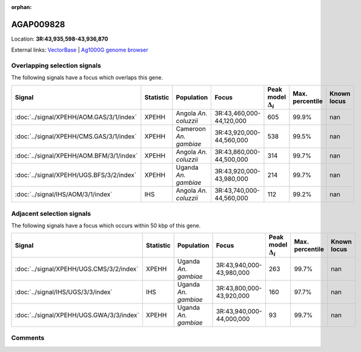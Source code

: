 :orphan:



AGAP009828
==========

Location: **3R:43,935,598-43,936,870**





External links:
`VectorBase <https://www.vectorbase.org/Anopheles_gambiae/Gene/Summary?g=AGAP009828>`_ |
`Ag1000G genome browser <https://www.malariagen.net/apps/ag1000g/phase1-AR3/index.html?genome_region=3R:43935598-43936870#genomebrowser>`_





Overlapping selection signals
-----------------------------

The following signals have a focus which overlaps this gene.

.. cssclass:: table-hover
.. list-table::
    :widths: auto
    :header-rows: 1

    * - Signal
      - Statistic
      - Population
      - Focus
      - Peak model :math:`\Delta_{i}`
      - Max. percentile
      - Known locus
    * - :doc:`../signal/XPEHH/AOM.GAS/3/1/index`
      - XPEHH
      - Angola *An. coluzzii*
      - 3R:43,460,000-44,120,000
      - 605
      - 99.9%
      - nan
    * - :doc:`../signal/XPEHH/CMS.GAS/3/1/index`
      - XPEHH
      - Cameroon *An. gambiae*
      - 3R:43,920,000-44,560,000
      - 538
      - 99.5%
      - nan
    * - :doc:`../signal/XPEHH/AOM.BFM/3/1/index`
      - XPEHH
      - Angola *An. coluzzii*
      - 3R:43,860,000-44,500,000
      - 314
      - 99.7%
      - nan
    * - :doc:`../signal/XPEHH/UGS.BFS/3/2/index`
      - XPEHH
      - Uganda *An. gambiae*
      - 3R:43,920,000-43,980,000
      - 214
      - 99.7%
      - nan
    * - :doc:`../signal/IHS/AOM/3/1/index`
      - IHS
      - Angola *An. coluzzii*
      - 3R:43,740,000-44,560,000
      - 112
      - 99.2%
      - nan
    




Adjacent selection signals
--------------------------

The following signals have a focus which occurs within 50 kbp of this gene.

.. cssclass:: table-hover
.. list-table::
    :widths: auto
    :header-rows: 1

    * - Signal
      - Statistic
      - Population
      - Focus
      - Peak model :math:`\Delta_{i}`
      - Max. percentile
      - Known locus
    * - :doc:`../signal/XPEHH/UGS.CMS/3/2/index`
      - XPEHH
      - Uganda *An. gambiae*
      - 3R:43,940,000-43,980,000
      - 263
      - 99.7%
      - nan
    * - :doc:`../signal/IHS/UGS/3/3/index`
      - IHS
      - Uganda *An. gambiae*
      - 3R:43,800,000-43,920,000
      - 160
      - 97.7%
      - nan
    * - :doc:`../signal/XPEHH/UGS.GWA/3/3/index`
      - XPEHH
      - Uganda *An. gambiae*
      - 3R:43,940,000-44,000,000
      - 93
      - 99.7%
      - nan
    




Comments
--------


.. raw:: html

    <div id="disqus_thread"></div>
    <script>
    
    var disqus_config = function () {
        this.page.identifier = '/gene/AGAP009828';
    };
    
    (function() { // DON'T EDIT BELOW THIS LINE
    var d = document, s = d.createElement('script');
    s.src = 'https://agam-selection-atlas.disqus.com/embed.js';
    s.setAttribute('data-timestamp', +new Date());
    (d.head || d.body).appendChild(s);
    })();
    </script>
    <noscript>Please enable JavaScript to view the <a href="https://disqus.com/?ref_noscript">comments.</a></noscript>


